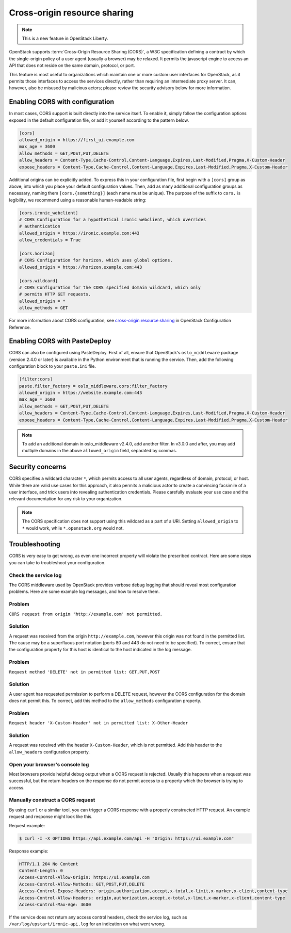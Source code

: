.. _cross-project:

=============================
Cross-origin resource sharing
=============================

.. note::

   This is a new feature in OpenStack Liberty.

OpenStack supports :term:`Cross-Origin Resource Sharing (CORS)`, a W3C
specification defining a contract by which the single-origin policy of a user
agent (usually a browser) may be relaxed. It permits the javascript engine
to access an API that does not reside on the same domain, protocol, or port.

This feature is most useful to organizations which maintain one or more
custom user interfaces for OpenStack, as it permits those interfaces to access
the services directly, rather than requiring an intermediate proxy server. It
can, however, also be misused by malicious actors; please review the
security advisory below for more information.

Enabling CORS with configuration
~~~~~~~~~~~~~~~~~~~~~~~~~~~~~~~~

In most cases, CORS support is built directly into the service itself. To
enable it, simply follow the configuration options exposed in the default
configuration file, or add it yourself according to the pattern below.

.. code-block:: ini

   [cors]
   allowed_origin = https://first_ui.example.com
   max_age = 3600
   allow_methods = GET,POST,PUT,DELETE
   allow_headers = Content-Type,Cache-Control,Content-Language,Expires,Last-Modified,Pragma,X-Custom-Header
   expose_headers = Content-Type,Cache-Control,Content-Language,Expires,Last-Modified,Pragma,X-Custom-Header

Additional origins can be explicitly added. To express this in
your configuration file, first begin with a ``[cors]`` group as above,
into which you place your default configuration values. Then, add as many
additional configuration groups as necessary, naming them
``[cors.{something}]`` (each name must be unique). The purpose of the
suffix to ``cors.`` is legibility, we recommend using a reasonable
human-readable string:

.. code-block:: ini

   [cors.ironic_webclient]
   # CORS Configuration for a hypothetical ironic webclient, which overrides
   # authentication
   allowed_origin = https://ironic.example.com:443
   allow_credentials = True

   [cors.horizon]
   # CORS Configuration for horizon, which uses global options.
   allowed_origin = https://horizon.example.com:443

   [cors.wildcard]
   # CORS Configuration for the CORS specified domain wildcard, which only
   # permits HTTP GET requests.
   allowed_origin = *
   allow_methods = GET

For more information about CORS configuration,
see `cross-origin resource sharing
<https://docs.openstack.org/ocata/config-reference/common-configurations/cors.html>`_
in OpenStack Configuration Reference.

Enabling CORS with PasteDeploy
~~~~~~~~~~~~~~~~~~~~~~~~~~~~~~

CORS can also be configured using PasteDeploy. First of all, ensure that
OpenStack's ``oslo_middleware`` package (version 2.4.0 or later) is
available in the Python environment that is running the service. Then,
add the following configuration block to your ``paste.ini`` file.

.. code-block:: ini

   [filter:cors]
   paste.filter_factory = oslo_middleware.cors:filter_factory
   allowed_origin = https://website.example.com:443
   max_age = 3600
   allow_methods = GET,POST,PUT,DELETE
   allow_headers = Content-Type,Cache-Control,Content-Language,Expires,Last-Modified,Pragma,X-Custom-Header
   expose_headers = Content-Type,Cache-Control,Content-Language,Expires,Last-Modified,Pragma,X-Custom-Header

.. note::
   To add an additional domain in oslo_middleware v2.4.0, add
   another filter. In v3.0.0 and after, you may add multiple domains
   in the above ``allowed_origin`` field, separated by commas.

Security concerns
~~~~~~~~~~~~~~~~~

CORS specifies a wildcard character ``*``, which permits access to all user
agents, regardless of domain, protocol, or host. While there are valid use
cases for this approach, it also permits a malicious actor to create a
convincing facsimile of a user interface, and trick users into revealing
authentication credentials. Please carefully evaluate your use case and the
relevant documentation for any risk to your organization.

.. note::

   The CORS specification does not support using this wildcard as
   a part of a URI. Setting ``allowed_origin`` to ``*`` would work, while
   ``*.openstack.org`` would not.

Troubleshooting
~~~~~~~~~~~~~~~

CORS is very easy to get wrong, as even one incorrect property will violate
the prescribed contract. Here are some steps you can take to troubleshoot
your configuration.

Check the service log
---------------------

The CORS middleware used by OpenStack provides verbose debug logging that
should reveal most configuration problems. Here are some example log
messages, and how to resolve them.

Problem
-------

``CORS request from origin 'http://example.com' not permitted.``

Solution
--------

A request was received from the origin ``http://example.com``, however this
origin was not found in the permitted list. The cause may be a superfluous
port notation (ports 80 and 443 do not need to be specified). To correct,
ensure that the configuration property for this host is identical to the
host indicated in the log message.

Problem
-------

``Request method 'DELETE' not in permitted list: GET,PUT,POST``

Solution
--------

A user agent has requested permission to perform a DELETE request, however
the CORS configuration for the domain does not permit this. To correct, add
this method to the ``allow_methods`` configuration property.

Problem
-------

``Request header 'X-Custom-Header' not in permitted list: X-Other-Header``

Solution
--------

A request was received with the header ``X-Custom-Header``, which is not
permitted. Add this header to the ``allow_headers`` configuration
property.

Open your browser's console log
-------------------------------

Most browsers provide helpful debug output when a CORS request is rejected.
Usually this happens when a request was successful, but the return headers on
the response do not permit access to a property which the browser is trying
to access.

Manually construct a CORS request
---------------------------------

By using ``curl`` or a similar tool, you can trigger a CORS response with a
properly constructed HTTP request. An example request and response might look
like this.

Request example:

.. code-block:: console

   $ curl -I -X OPTIONS https://api.example.com/api -H "Origin: https://ui.example.com"

Response example:

.. code-block:: console

   HTTP/1.1 204 No Content
   Content-Length: 0
   Access-Control-Allow-Origin: https://ui.example.com
   Access-Control-Allow-Methods: GET,POST,PUT,DELETE
   Access-Control-Expose-Headers: origin,authorization,accept,x-total,x-limit,x-marker,x-client,content-type
   Access-Control-Allow-Headers: origin,authorization,accept,x-total,x-limit,x-marker,x-client,content-type
   Access-Control-Max-Age: 3600

If the service does not return any access control headers, check the service
log, such as ``/var/log/upstart/ironic-api.log`` for an indication on what
went wrong.
